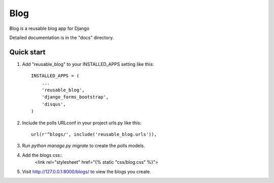 =====
Blog
=====

Blog is a reusable blog app for Django

Detailed documentation is in the "docs" directory.

Quick start
-----------

1. Add "reusable_blog" to your INSTALLED_APPS setting like this::

    INSTALLED_APPS = (
        ...
        'reusable_blog',
	'django_forms_bootstrap',
    	'disqus',
    )

2. Include the polls URLconf in your project urls.py like this::

    url(r'^blogs/', include('reusable_blog.urls')),

3. Run `python manage.py migrate` to create the polls models.

4. Add the blogs css::
    <link rel="stylesheet" href="{% static "css/blog.css" %}">

5. Visit http://127.0.0.1:8000/blogs/ to view the blogs you create.
